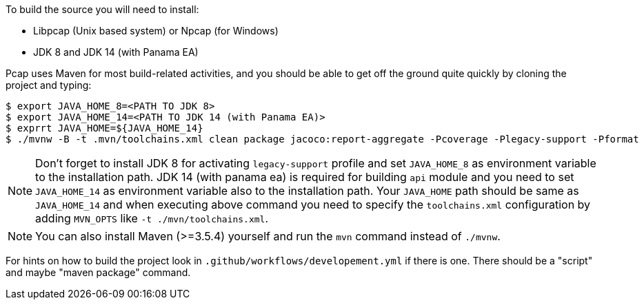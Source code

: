 
To build the source you will need to install:

- Libpcap (Unix based system) or Npcap (for Windows)
- JDK 8 and JDK 14 (with Panama EA)

Pcap uses Maven for most build-related activities, and you
should be able to get off the ground quite quickly by cloning the
project and typing:

[indent=0]
----
$ export JAVA_HOME_8=<PATH TO JDK 8>
$ export JAVA_HOME_14=<PATH TO JDK 14 (with Panama EA)>
$ exprrt JAVA_HOME=${JAVA_HOME_14}
$ ./mvnw -B -t .mvn/toolchains.xml clean package jacoco:report-aggregate -Pcoverage -Plegacy-support -Pformat
----

NOTE: Don't forget to install JDK 8 for activating `legacy-support` profile and set `JAVA_HOME_8` as environment
variable to the installation path. JDK 14 (with panama ea) is required for building `api` module and you need to
set `JAVA_HOME_14` as environment variable also to the installation path. Your `JAVA_HOME` path should be same
as `JAVA_HOME_14` and when executing above command you need to specify the `toolchains.xml` configuration by adding
`MVN_OPTS` like `-t ./mvn/toolchains.xml`.

NOTE: You can also install Maven (>=3.5.4) yourself and run the `mvn` command
instead of `./mvnw`.

For hints on how to build the project look in `.github/workflows/developement.yml` if there
is one. There should be a "script" and maybe "maven package" command.
